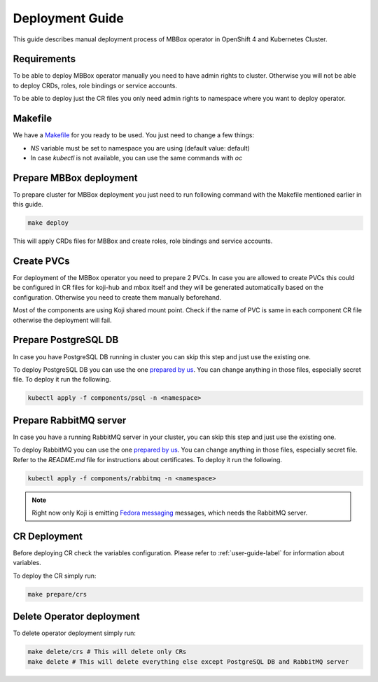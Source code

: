 ================
Deployment Guide
================

This guide describes manual deployment process of MBBox operator in OpenShift 4 and Kubernetes Cluster.

Requirements
============

To be able to deploy MBBox operator manually you need to have admin rights to cluster. Otherwise you will not be able to deploy CRDs, roles, role bindings or service accounts.

To be able to deploy just the CR files you only need admin rights to namespace where you want to deploy operator.

Makefile
========

We have a `Makefile <https://github.com/fedora-infra/mbbox/blob/master/mbox-operator/Makefile>`_ for you ready to be used. You just need to change a few things:

* `NS` variable must be set to namespace you are using (default value: default)

* In case `kubectl` is not available, you can use the same commands with `oc`

Prepare MBBox deployment
========================

To prepare cluster for MBBox deployment you just need to run following command with the Makefile mentioned earlier in this guide.

.. code-block:: bash

   make deploy

This will apply CRDs files for MBBox and create roles, role bindings and service accounts.

Create PVCs
===========
 
For deployment of the MBBox operator you need to prepare 2 PVCs. In case you are allowed to create PVCs this could be configured in CR files for koji-hub and mbox itself and they will be generated automatically based on the configuration. Otherwise you need to create them manually beforehand.

Most of the components are using Koji shared mount point. Check if the name of PVC is same in each component CR file otherwise the deployment will fail.

Prepare PostgreSQL DB
=====================

In case you have PostgreSQL DB running in cluster you can skip this step and just use the existing one.

To deploy PostgreSQL DB you can use the one `prepared by us <https://github.com/fedora-infra/mbbox/tree/master/components/psql>`_. You can change anything in those files, especially secret file. To deploy it run the following.

.. code-block:: bash

   kubectl apply -f components/psql -n <namespace>

Prepare RabbitMQ server
=======================

In case you have a running RabbitMQ server in your cluster, you can skip this step and just use the existing one.

To deploy RabbitMQ you can use the one `prepared by us <https://github.com/fedora-infra/mbbox/tree/master/components/rabbitmq>`_. You can change anything in those files, especially secret file. Refer to the `README.md` file for instructions about certificates. To deploy it run the following.

.. code-block:: bash

   kubectl apply -f components/rabbitmq -n <namespace>

.. note::
   Right now only Koji is emitting `Fedora messaging <https://fedora-messaging.readthedocs.io/en/stable/>`_ messages, which needs the RabbitMQ server.

CR Deployment
=============

Before deploying CR check the variables configuration. Please refer to :ref:`user-guide-label` for information about variables.

To deploy the CR simply run:

.. code-block:: bash

   make prepare/crs

Delete Operator deployment
==========================

To delete operator deployment simply run:

.. code-block:: bash

   make delete/crs # This will delete only CRs
   make delete # This will delete everything else except PostgreSQL DB and RabbitMQ server
